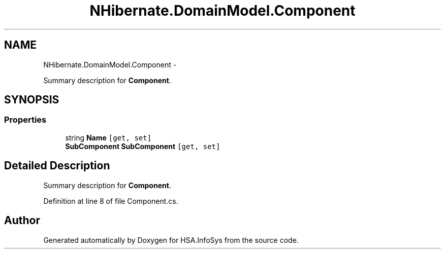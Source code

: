 .TH "NHibernate.DomainModel.Component" 3 "Fri Jul 5 2013" "Version 1.0" "HSA.InfoSys" \" -*- nroff -*-
.ad l
.nh
.SH NAME
NHibernate.DomainModel.Component \- 
.PP
Summary description for \fBComponent\fP\&.  

.SH SYNOPSIS
.br
.PP
.SS "Properties"

.in +1c
.ti -1c
.RI "string \fBName\fP\fC [get, set]\fP"
.br
.ti -1c
.RI "\fBSubComponent\fP \fBSubComponent\fP\fC [get, set]\fP"
.br
.in -1c
.SH "Detailed Description"
.PP 
Summary description for \fBComponent\fP\&. 


.PP
Definition at line 8 of file Component\&.cs\&.

.SH "Author"
.PP 
Generated automatically by Doxygen for HSA\&.InfoSys from the source code\&.
